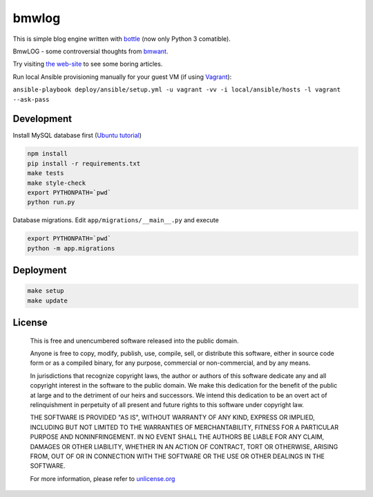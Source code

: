 bmwlog
======

.. image:: https://travis-ci.org/bmwant/bmwlog.svg?branch=master
    :target: https://travis-ci.org/bmwant/bmwlog

This is simple blog engine written with `bottle <https://bottlepy.org/docs/dev/>`_
(now only Python 3 comatible).

BmwLOG - some controversial thoughts from `bmwant <https://twitter.com/bmwant>`_.

Try visiting `the web-site <http://bmwlog.pp.ua/>`_ to see some boring articles.


Run local Ansible provisioning manually for your guest VM
(if using `Vagrant <https://www.vagrantup.com/>`_):

``ansible-playbook deploy/ansible/setup.yml -u vagrant -vv -i local/ansible/hosts -l vagrant --ask-pass``


Development
-----------

Install MySQL database first (`Ubuntu tutorial <https://www.digitalocean.com/community/tutorials/how-to-install-mysql-on-ubuntu-18-04>`_)

.. code-block:: bash

    npm install
    pip install -r requirements.txt
    make tests
    make style-check
    export PYTHONPATH=`pwd`
    python run.py

Database migrations. Edit ``app/migrations/__main__.py`` and execute

.. code-block:: bash

    export PYTHONPATH=`pwd`
    python -m app.migrations


Deployment
----------

.. code-block:: bash

    make setup
    make update


License
-------

    This is free and unencumbered software released into the public domain.

    Anyone is free to copy, modify, publish, use, compile, sell, or
    distribute this software, either in source code form or as a compiled
    binary, for any purpose, commercial or non-commercial, and by any
    means.

    In jurisdictions that recognize copyright laws, the author or authors
    of this software dedicate any and all copyright interest in the
    software to the public domain. We make this dedication for the benefit
    of the public at large and to the detriment of our heirs and
    successors. We intend this dedication to be an overt act of
    relinquishment in perpetuity of all present and future rights to this
    software under copyright law.

    THE SOFTWARE IS PROVIDED "AS IS", WITHOUT WARRANTY OF ANY KIND,
    EXPRESS OR IMPLIED, INCLUDING BUT NOT LIMITED TO THE WARRANTIES OF
    MERCHANTABILITY, FITNESS FOR A PARTICULAR PURPOSE AND NONINFRINGEMENT.
    IN NO EVENT SHALL THE AUTHORS BE LIABLE FOR ANY CLAIM, DAMAGES OR
    OTHER LIABILITY, WHETHER IN AN ACTION OF CONTRACT, TORT OR OTHERWISE,
    ARISING FROM, OUT OF OR IN CONNECTION WITH THE SOFTWARE OR THE USE OR
    OTHER DEALINGS IN THE SOFTWARE.

    For more information, please refer to `unlicense.org <http://unlicense.org>`_
